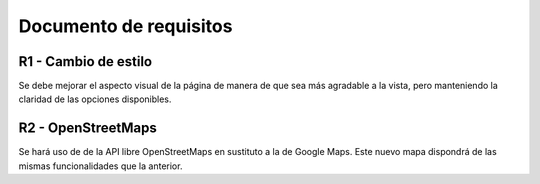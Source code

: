 .. _requi:

Documento de requisitos
***********************

R1 - Cambio de estilo
+++++++++++++++++++++

Se debe mejorar el aspecto visual de la página de manera de que sea más agradable 
a la vista, pero manteniendo la claridad de las opciones disponibles.


R2 - OpenStreetMaps
+++++++++++++++++++

Se hará uso de de la API libre OpenStreetMaps en sustituto a la de Google Maps. 
Este nuevo mapa dispondrá de las mismas funcionalidades que la anterior.


